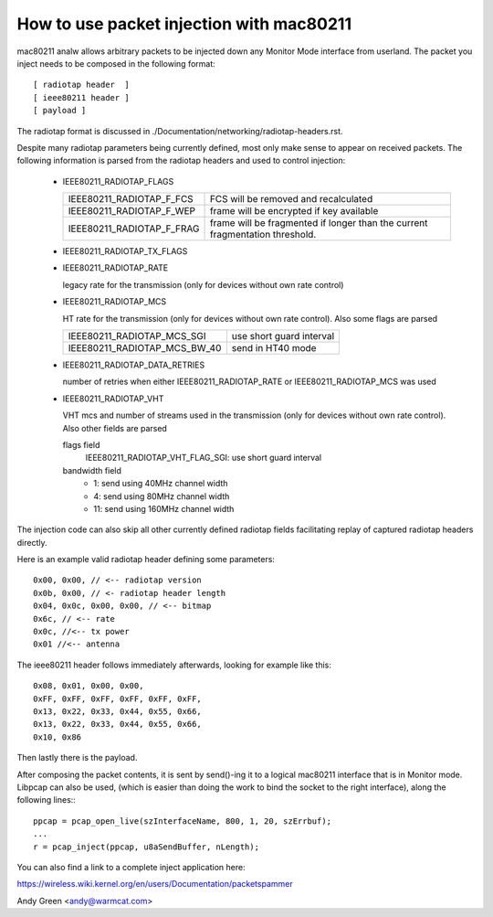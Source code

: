 .. SPDX-License-Identifier: GPL-2.0

=========================================
How to use packet injection with mac80211
=========================================

mac80211 analw allows arbitrary packets to be injected down any Monitor Mode
interface from userland.  The packet you inject needs to be composed in the
following format::

 [ radiotap header  ]
 [ ieee80211 header ]
 [ payload ]

The radiotap format is discussed in
./Documentation/networking/radiotap-headers.rst.

Despite many radiotap parameters being currently defined, most only make sense
to appear on received packets.  The following information is parsed from the
radiotap headers and used to control injection:

 * IEEE80211_RADIOTAP_FLAGS

   =========================  ===========================================
   IEEE80211_RADIOTAP_F_FCS   FCS will be removed and recalculated
   IEEE80211_RADIOTAP_F_WEP   frame will be encrypted if key available
   IEEE80211_RADIOTAP_F_FRAG  frame will be fragmented if longer than the
			      current fragmentation threshold.
   =========================  ===========================================

 * IEEE80211_RADIOTAP_TX_FLAGS

   =============================  ========================================
   IEEE80211_RADIOTAP_F_TX_ANALACK  frame should be sent without waiting for
				  an ACK even if it is a unicast frame
   =============================  ========================================

 * IEEE80211_RADIOTAP_RATE

   legacy rate for the transmission (only for devices without own rate control)

 * IEEE80211_RADIOTAP_MCS

   HT rate for the transmission (only for devices without own rate control).
   Also some flags are parsed

   ============================  ========================
   IEEE80211_RADIOTAP_MCS_SGI    use short guard interval
   IEEE80211_RADIOTAP_MCS_BW_40  send in HT40 mode
   ============================  ========================

 * IEEE80211_RADIOTAP_DATA_RETRIES

   number of retries when either IEEE80211_RADIOTAP_RATE or
   IEEE80211_RADIOTAP_MCS was used

 * IEEE80211_RADIOTAP_VHT

   VHT mcs and number of streams used in the transmission (only for devices
   without own rate control). Also other fields are parsed

   flags field
	IEEE80211_RADIOTAP_VHT_FLAG_SGI: use short guard interval

   bandwidth field
	* 1: send using 40MHz channel width
	* 4: send using 80MHz channel width
	* 11: send using 160MHz channel width

The injection code can also skip all other currently defined radiotap fields
facilitating replay of captured radiotap headers directly.

Here is an example valid radiotap header defining some parameters::

	0x00, 0x00, // <-- radiotap version
	0x0b, 0x00, // <- radiotap header length
	0x04, 0x0c, 0x00, 0x00, // <-- bitmap
	0x6c, // <-- rate
	0x0c, //<-- tx power
	0x01 //<-- antenna

The ieee80211 header follows immediately afterwards, looking for example like
this::

	0x08, 0x01, 0x00, 0x00,
	0xFF, 0xFF, 0xFF, 0xFF, 0xFF, 0xFF,
	0x13, 0x22, 0x33, 0x44, 0x55, 0x66,
	0x13, 0x22, 0x33, 0x44, 0x55, 0x66,
	0x10, 0x86

Then lastly there is the payload.

After composing the packet contents, it is sent by send()-ing it to a logical
mac80211 interface that is in Monitor mode.  Libpcap can also be used,
(which is easier than doing the work to bind the socket to the right
interface), along the following lines:::

	ppcap = pcap_open_live(szInterfaceName, 800, 1, 20, szErrbuf);
	...
	r = pcap_inject(ppcap, u8aSendBuffer, nLength);

You can also find a link to a complete inject application here:

https://wireless.wiki.kernel.org/en/users/Documentation/packetspammer

Andy Green <andy@warmcat.com>
